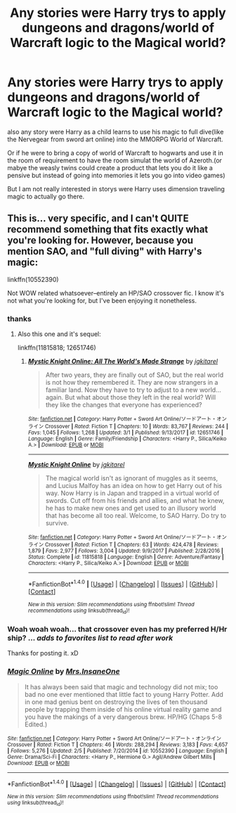 #+TITLE: Any stories were Harry trys to apply dungeons and dragons/world of Warcraft logic to the Magical world?

* Any stories were Harry trys to apply dungeons and dragons/world of Warcraft logic to the Magical world?
:PROPERTIES:
:Author: Call0013
:Score: 3
:DateUnix: 1520581009.0
:DateShort: 2018-Mar-09
:FlairText: Request
:END:
also any story were Harry as a child learns to use his magic to full dive(like the Nervegear from sword art online) into the MMORPG World of Warcraft.

Or if he were to bring a copy of world of Warcraft to hogwarts and use it in the room of requirement to have the room simulat the world of Azeroth.(or mabye the weasly twins could create a product that lets you do it like a pensive but instead of going into memories it lets you go into video games)

But I am not really interested in storys were Harry uses dimension traveling magic to actually go there.


** This is... very specific, and I can't QUITE recommend something that fits exactly what you're looking for. However, because you mention SAO, and "full diving" with Harry's magic:

linkffn(10552390)

Not WOW related whatsoever--entirely an HP/SAO crossover fic. I know it's not what you're looking for, but I've been enjoying it nonetheless.
:PROPERTIES:
:Author: demarto
:Score: 3
:DateUnix: 1520598815.0
:DateShort: 2018-Mar-09
:END:

*** thanks
:PROPERTIES:
:Author: Call0013
:Score: 2
:DateUnix: 1520599453.0
:DateShort: 2018-Mar-09
:END:

**** Also this one and it's sequel:

linkffn(11815818; 12651746)
:PROPERTIES:
:Author: monkiboy
:Score: 2
:DateUnix: 1520613622.0
:DateShort: 2018-Mar-09
:END:

***** [[http://www.fanfiction.net/s/12651746/1/][*/Mystic Knight Online: All The World's Made Strange/*]] by [[https://www.fanfiction.net/u/299253/jgkitarel][/jgkitarel/]]

#+begin_quote
  After two years, they are finally out of SAO, but the real world is not how they remembered it. They are now strangers in a familiar land. Now they have to try to adjust to a new world... again. But what about those they left in the real world? Will they like the changes that everyone has experienced?
#+end_quote

^{/Site/: [[http://www.fanfiction.net/][fanfiction.net]] *|* /Category/: Harry Potter + Sword Art Online/ソードアート・オンライン Crossover *|* /Rated/: Fiction T *|* /Chapters/: 10 *|* /Words/: 83,767 *|* /Reviews/: 244 *|* /Favs/: 1,045 *|* /Follows/: 1,268 *|* /Updated/: 3/1 *|* /Published/: 9/13/2017 *|* /id/: 12651746 *|* /Language/: English *|* /Genre/: Family/Friendship *|* /Characters/: <Harry P., Silica/Keiko A.> *|* /Download/: [[http://www.ff2ebook.com/old/ffn-bot/index.php?id=12651746&source=ff&filetype=epub][EPUB]] or [[http://www.ff2ebook.com/old/ffn-bot/index.php?id=12651746&source=ff&filetype=mobi][MOBI]]}

--------------

[[http://www.fanfiction.net/s/11815818/1/][*/Mystic Knight Online/*]] by [[https://www.fanfiction.net/u/299253/jgkitarel][/jgkitarel/]]

#+begin_quote
  The magical world isn't as ignorant of muggles as it seems, and Lucius Malfoy has an idea on how to get Harry out of his way. Now Harry is in Japan and trapped in a virtual world of swords. Cut off from his friends and allies, and what he knew, he has to make new ones and get used to an illusory world that has become all too real. Welcome, to SAO Harry. Do try to survive.
#+end_quote

^{/Site/: [[http://www.fanfiction.net/][fanfiction.net]] *|* /Category/: Harry Potter + Sword Art Online/ソードアート・オンライン Crossover *|* /Rated/: Fiction T *|* /Chapters/: 63 *|* /Words/: 424,478 *|* /Reviews/: 1,879 *|* /Favs/: 2,977 *|* /Follows/: 3,004 *|* /Updated/: 9/9/2017 *|* /Published/: 2/28/2016 *|* /Status/: Complete *|* /id/: 11815818 *|* /Language/: English *|* /Genre/: Adventure/Fantasy *|* /Characters/: <Harry P., Silica/Keiko A.> *|* /Download/: [[http://www.ff2ebook.com/old/ffn-bot/index.php?id=11815818&source=ff&filetype=epub][EPUB]] or [[http://www.ff2ebook.com/old/ffn-bot/index.php?id=11815818&source=ff&filetype=mobi][MOBI]]}

--------------

*FanfictionBot*^{1.4.0} *|* [[[https://github.com/tusing/reddit-ffn-bot/wiki/Usage][Usage]]] | [[[https://github.com/tusing/reddit-ffn-bot/wiki/Changelog][Changelog]]] | [[[https://github.com/tusing/reddit-ffn-bot/issues/][Issues]]] | [[[https://github.com/tusing/reddit-ffn-bot/][GitHub]]] | [[[https://www.reddit.com/message/compose?to=tusing][Contact]]]

^{/New in this version: Slim recommendations using/ ffnbot!slim! /Thread recommendations using/ linksub(thread_id)!}
:PROPERTIES:
:Author: FanfictionBot
:Score: 1
:DateUnix: 1520613647.0
:DateShort: 2018-Mar-09
:END:


*** Woah woah woah... that crossover even has my preferred H/Hr ship? ... /adds to favorites list to read after work/

Thanks for posting it. xD
:PROPERTIES:
:Author: MindForgedManacle
:Score: 2
:DateUnix: 1520613537.0
:DateShort: 2018-Mar-09
:END:


*** [[http://www.fanfiction.net/s/10552390/1/][*/Magic Online/*]] by [[https://www.fanfiction.net/u/714473/Mrs-InsaneOne][/Mrs.InsaneOne/]]

#+begin_quote
  It has always been said that magic and technology did not mix; too bad no one ever mentioned that little fact to young Harry Potter. Add in one mad genius bent on destroying the lives of ten thousand people by trapping them inside of his online virtual reality game and you have the makings of a very dangerous brew. HP/HG (Chaps 5-8 Edited.)
#+end_quote

^{/Site/: [[http://www.fanfiction.net/][fanfiction.net]] *|* /Category/: Harry Potter + Sword Art Online/ソードアート・オンライン Crossover *|* /Rated/: Fiction T *|* /Chapters/: 46 *|* /Words/: 288,294 *|* /Reviews/: 3,183 *|* /Favs/: 4,657 *|* /Follows/: 5,276 *|* /Updated/: 2/5 *|* /Published/: 7/20/2014 *|* /id/: 10552390 *|* /Language/: English *|* /Genre/: Drama/Sci-Fi *|* /Characters/: <Harry P., Hermione G.> Agil/Andrew Gilbert Mills *|* /Download/: [[http://www.ff2ebook.com/old/ffn-bot/index.php?id=10552390&source=ff&filetype=epub][EPUB]] or [[http://www.ff2ebook.com/old/ffn-bot/index.php?id=10552390&source=ff&filetype=mobi][MOBI]]}

--------------

*FanfictionBot*^{1.4.0} *|* [[[https://github.com/tusing/reddit-ffn-bot/wiki/Usage][Usage]]] | [[[https://github.com/tusing/reddit-ffn-bot/wiki/Changelog][Changelog]]] | [[[https://github.com/tusing/reddit-ffn-bot/issues/][Issues]]] | [[[https://github.com/tusing/reddit-ffn-bot/][GitHub]]] | [[[https://www.reddit.com/message/compose?to=tusing][Contact]]]

^{/New in this version: Slim recommendations using/ ffnbot!slim! /Thread recommendations using/ linksub(thread_id)!}
:PROPERTIES:
:Author: FanfictionBot
:Score: 1
:DateUnix: 1520598832.0
:DateShort: 2018-Mar-09
:END:
